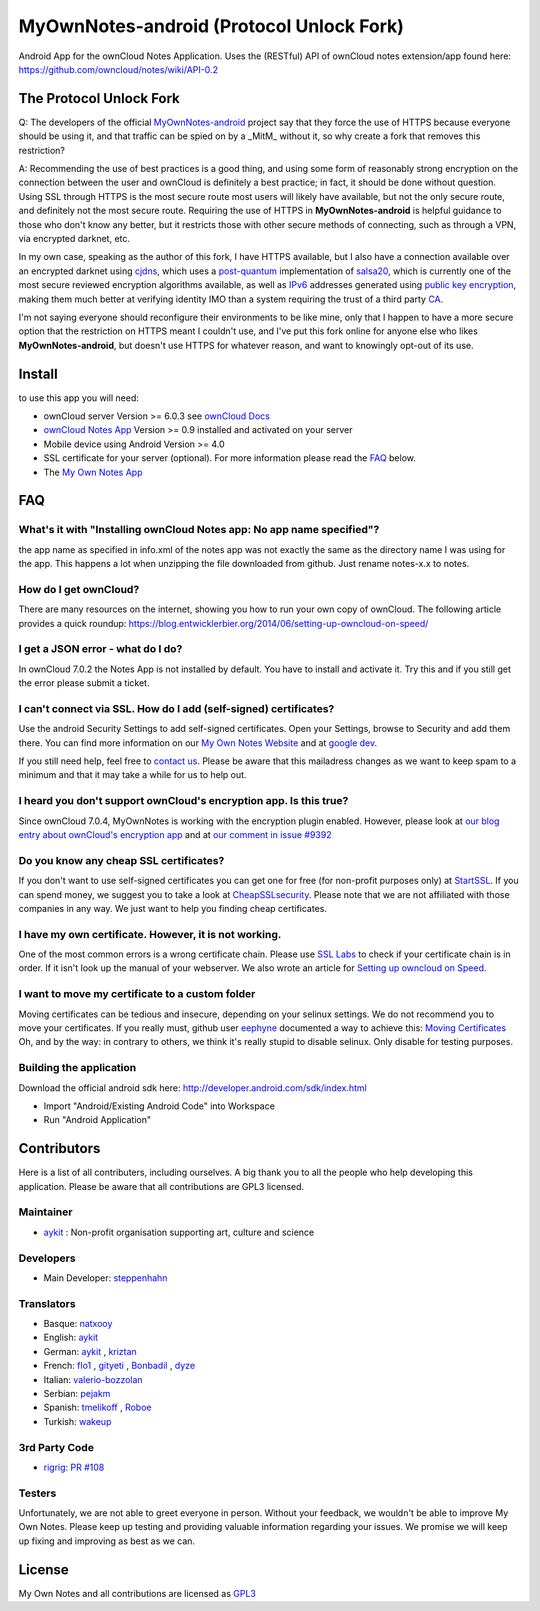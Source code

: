*****************************************
MyOwnNotes-android (Protocol Unlock Fork)
*****************************************
Android App for the ownCloud Notes Application. Uses the (RESTful) API of ownCloud notes extension/app found here: https://github.com/owncloud/notes/wiki/API-0.2

The Protocol Unlock Fork
========================

Q: The developers of the official `MyOwnNotes-android`_ project say that they force the use of HTTPS because everyone should be using it, and that traffic can be spied on by a _MitM_ without it, so why create a fork that removes this restriction?

A: Recommending the use of best practices is a good thing, and using some form of reasonably strong encryption on the connection between the user and ownCloud is definitely a best practice; in fact, it should be done without question. Using SSL through HTTPS is the most secure route most users will likely have available, but not the only secure route, and definitely not the most secure route. Requiring the use of HTTPS in **MyOwnNotes-android** is helpful guidance to those who don't know any better, but it restricts those with other secure methods of connecting, such as through a VPN, via encrypted darknet, etc.

In my own case, speaking as the author of this fork, I have HTTPS available, but I also have a connection available over an encrypted darknet using `cjdns`_, which uses a `post-quantum`_ implementation of `salsa20`_, which is currently one of the most secure reviewed encryption algorithms available, as well as `IPv6`_ addresses generated using `public key encryption`_, making them much better at verifying identity IMO than a system requiring the trust of a third party `CA`_.

I'm not saying everyone should reconfigure their environments to be like mine, only that I happen to have a more secure option that the restriction on HTTPS meant I couldn't use, and I've put this fork online for anyone else who likes **MyOwnNotes-android**, but doesn't use HTTPS for whatever reason, and want to knowingly opt-out of its use.

Install
=======
to use this app you will need:

+ ownCloud server Version >= 6.0.3 see `ownCloud Docs`_
+ `ownCloud Notes App`_ Version >= 0.9 installed and activated on your server
+ Mobile device using Android Version >= 4.0
+ SSL certificate for your server (optional). For more information please read the `FAQ`_ below.
+ The `My Own Notes App`_ 


.. _`FAQ`:

FAQ
===

What's it with "Installing ownCloud Notes app: No app name specified"?
----------------------------------------------------------------------
the app name as specified in info.xml of the notes app was not exactly the same as the directory name I was using for the app. This happens a lot when unzipping the file downloaded from github. Just rename notes-x.x to notes.

How do I get ownCloud?
----------------------
There are many resources on the internet, showing you how to run your own copy of ownCloud. The following article provides a quick roundup: https://blog.entwicklerbier.org/2014/06/setting-up-owncloud-on-speed/

I get a JSON error - what do I do?
----------------------------------
In ownCloud 7.0.2 the Notes App is not installed by default. You have to install and activate it. Try this and if you still get the error please submit a ticket.

I can't connect via SSL. How do I add (self-signed) certificates?
-----------------------------------------------------------------
Use the android Security Settings to add self-signed certificates. Open your Settings, browse to Security and add them there. You can find more information on our `My Own Notes Website`_ and at `google dev`_.

If you still need help, feel free to `contact us`_. Please be aware that this mailadress changes as we want to keep spam to a minimum and that it may take a while for us to help out.

I heard you don't support ownCloud's encryption app. Is this true?
------------------------------------------------------------------
Since ownCloud 7.0.4, MyOwnNotes is working with the encryption plugin enabled. However, please look at `our blog entry about ownCloud's encryption app`_ and at `our comment in issue #9392`_ 

Do you know any cheap SSL certificates?
---------------------------------------
If you don't want to use self-signed certificates you can get one for free (for non-profit purposes only) at `StartSSL`_. If you can spend money, we suggest you to take a look at `CheapSSLsecurity`_. Please note that we are not affiliated with those companies in any way. We just want to help you finding cheap certificates.

I have my own certificate. However, it is not working.
------------------------------------------------------
One of the most common errors is a wrong certificate chain. Please use `SSL Labs`_ to check if your certificate chain is in order. If it isn't look up the manual of your webserver. We also wrote an article for `Setting up owncloud on Speed`_.

I want to move my certificate to a custom folder
------------------------------------------------
Moving certificates can be tedious and insecure, depending on your selinux settings. We do not recommend you to move your certificates. If you really must, github user `eephyne`_ documented a way to achieve this: `Moving Certificates`_
Oh, and by the way: in contrary to others, we think it's really stupid to disable selinux. Only disable for testing purposes.

Building the application
------------------------
Download the official android sdk here: http://developer.android.com/sdk/index.html

+ Import "Android/Existing Android Code" into Workspace
+ Run "Android Application"


Contributors
============

Here is  a list of all contributers, including ourselves. A big thank you to all the people who help developing this application. Please be aware that all contributions are GPL3 licensed.

Maintainer
----------
* `aykit`_ : Non-profit organisation supporting art, culture and science

Developers
----------
* Main Developer: `steppenhahn`_ 

Translators
-----------
* Basque: `natxooy`_
* English: `aykit`_
* German: `aykit`_ , `kriztan`_
* French: `flo1`_ , `gityeti`_ , `Bonbadil`_ , `dyze`_
* Italian: `valerio-bozzolan`_
* Serbian: `pejakm`_
* Spanish: `tmelikoff`_ , `Roboe`_
* Turkish: `wakeup`_

3rd Party Code
--------------
* `rigrig`_: `PR #108`_

Testers
-------
Unfortunately, we are not able to greet everyone in person. Without your feedback, we wouldn't be able to improve My Own Notes. Please keep up testing and providing valuable information regarding your issues. We promise we will keep up fixing and improving as best as we can.


License
=======
My Own Notes and all contributions are licensed as `GPL3`_ 

.. _MyOwnNotes-android: https://github.com/aykit/myownnotes-android
.. _cjdns: https://github.com/cjdelisle/cjdns
.. _post-quantum: http://en.wikipedia.org/wiki/Post-quantum_cryptography
.. _salsa20: http://en.wikipedia.org/wiki/Salsa20
.. _IPv6: http://en.wikipedia.org/wiki/IPv6
.. _public key encryption: http://en.wikipedia.org/wiki/Public-key_cryptography
.. _CA: http://en.wikipedia.org/wiki/Certificate_authority
.. _CheapSSLsecurity: https://cheapsslsecurity.com
.. _contact us: mailto:z-o48hohw4l9qla@ay.vc
.. _Entwicklerbier.org: https://blog.entwicklerbier.org/2014/05/securing-the-internet-of-things-how-about-securing-the-internet-first/
.. _google dev: https://code.google.com/p/android/issues/detail?id=11231#c107
.. _GPL3: https://github.com/aykit/myownnotes-android/blob/master/LICENSE
.. _Moving Certificates: https://github.com/aykit/myownnotes-android/issues/72
.. _My Own Notes App: https://github.com/aykit/myownnotes-android
.. _My Own Notes Website: https://aykit.org/sites/myownnotes.html
.. _our blog entry about ownCloud's encryption app: https://blog.entwicklerbier.org/2014/09/misconceptions-of-owncloud-encryption/
.. _our comment in issue #9392: https://github.com/owncloud/core/issues/9392#issuecomment-56274074
.. _ownCloud Docs: http://doc.owncloud.org/
.. _ownCloud Notes App: https://github.com/owncloud/notes
.. _SSL Labs: https://www.ssllabs.com/ssltest/
.. _StartSSL: https://startssl.com
.. _Setting up owncloud on Speed: https://blog.entwicklerbier.org/2014/06/setting-up-owncloud-on-speed/

.. People
.. _aykit: https://aykit.org
.. _Bonbadil: https://github.com/bonbadil
.. _dyze: https://github.com/dyze
.. _eephyne: https://github.com/eephyne
.. _flo1: http:// https://github.com/flo1
.. _gityeti: https://github.com/gityeti
.. _kriztan: https://github.com/kriztan
.. _natxooy: https://github.com/natxooy
.. _pejakm: https://github.com/pejakm
.. _rigrig: 
.. _Roboe: https://github.com/roboe
.. _steppenhahn: https://github.com/steppenhahn
.. _tmelikoff: http://https://github.com/tmelikoff
.. _valerio-bozzolan: https://github.com/valerio-bozzolan
.. _wakeup: https://github.com/wakeup
.. _prurigro: https://github.com/prurigro00

.. PRs
.. _PR #108: https://github.com/aykit/MyOwnNotes/pull/108
